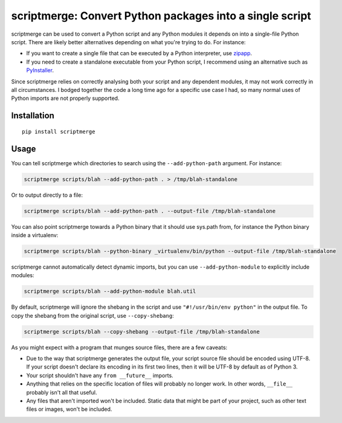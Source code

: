scriptmerge: Convert Python packages into a single script
========================================================

scriptmerge can be used to convert a Python script and any Python modules
it depends on into a single-file Python script.
There are likely better alternatives depending on what you're trying to do.
For instance:

* If you want to create a single file that can be executed by a Python interpreter,
  use `zipapp <https://docs.python.org/3/library/zipapp.html>`_.

* If you need to create a standalone executable from your Python script,
  I recommend using an alternative such as `PyInstaller <http://www.pyinstaller.org/>`_.

Since scriptmerge relies on correctly analysing both your script and any dependent modules,
it may not work correctly in all circumstances.
I bodged together the code a long time ago for a specific use case I had,
so many normal uses of Python imports are not properly supported.

Installation
------------

::

    pip install scriptmerge

Usage
-----

You can tell scriptmerge which directories to search using the ``--add-python-path`` argument.
For instance:

.. code:: sh

    scriptmerge scripts/blah --add-python-path . > /tmp/blah-standalone

Or to output directly to a file:

.. code:: sh

    scriptmerge scripts/blah --add-python-path . --output-file /tmp/blah-standalone

You can also point scriptmerge towards a Python binary that it should use
sys.path from, for instance the Python binary inside a virtualenv:

.. code:: sh

    scriptmerge scripts/blah --python-binary _virtualenv/bin/python --output-file /tmp/blah-standalone

scriptmerge cannot automatically detect dynamic imports,
but you can use ``--add-python-module`` to explicitly include modules:

.. code:: sh

    scriptmerge scripts/blah --add-python-module blah.util

By default, scriptmerge will ignore the shebang in the script
and use ``"#!/usr/bin/env python"`` in the output file.
To copy the shebang from the original script,
use ``--copy-shebang``:

.. code:: sh

    scriptmerge scripts/blah --copy-shebang --output-file /tmp/blah-standalone

As you might expect with a program that munges source files, there are a
few caveats:

-  Due to the way that scriptmerge generates the output file, your script
   source file should be encoded using UTF-8. If your script doesn't declare
   its encoding in its first two lines, then it will be UTF-8 by default
   as of Python 3.

-  Your script shouldn't have any ``from __future__`` imports.

-  Anything that relies on the specific location of files will probably
   no longer work. In other words, ``__file__`` probably isn't all that
   useful.

-  Any files that aren't imported won't be included. Static data that
   might be part of your project, such as other text files or images,
   won't be included.
